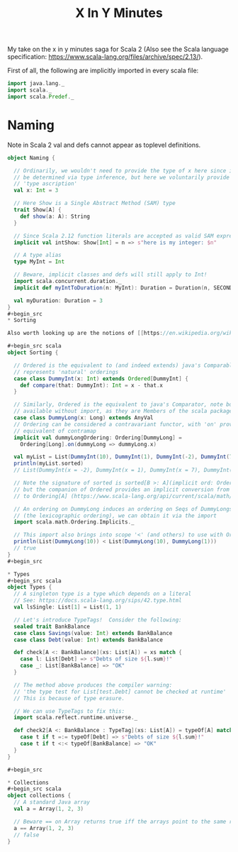 #+TITLE: X In Y Minutes

My take on the x in y minutes saga for Scala 2 (Also see the Scala language specification: https://www.scala-lang.org/files/archive/spec/2.13/).

First of all, the following are implicitly imported in every scala file:

#+begin_src scala
import java.lang._
import scala._
import scala.Predef._
#+end_src

* Naming

Note in Scala 2 val and defs cannot appear as toplevel definitions.
#+begin_src scala
object Naming {

  // Ordinarily, we wouldn't need to provide the type of x here since it can
  // be determined via type inference, but here we voluntarily provide a
  // 'type ascription'
  val x: Int = 3

  // Here Show is a Single Abstract Method (SAM) type
  trait Show[A] {
    def show(a: A): String
  }

  // Since Scala 2.12 function literals are accepted as valid SAM expressions:
  implicit val intShow: Show[Int] = n => s"here is my integer: $n"

  // A type alias
  type MyInt = Int

  // Beware, implicit classes and defs will still apply to Int!
  import scala.concurrent.duration._
  implicit def myIntToDuration(n: MyInt): Duration = Duration(n, SECONDS)

  val myDuration: Duration = 3
}
#+begin_src 
* Sorting

Also worth looking up are the notions of [[https://en.wikipedia.org/wiki/Partially_ordered_set][partial orderings]], [[https://en.wikipedia.org/wiki/Total_order][total orderings]] and [[https://en.wikipedia.org/wiki/Well-order][well-orderings]].

#+begin_src scala
object Sorting {

  // Ordered is the equivalent to (and indeed extends) java's Comparable, ie it
  // represents 'natural' orderings
  case class DummyInt(x: Int) extends Ordered[DummyInt] {
    def compare(that: DummyInt): Int = x - that.x
  }

  // Similarly, Ordered is the equivalent to java's Comparator, note both are
  // available without import, as they are Members of the scala package
  case class DummyLong(x: Long) extends AnyVal
  // Ordering can be considered a contravariant functor, with 'on' providing the
  // equivalent of contramap
  implicit val dummyLongOrdering: Ordering[DummyLong] =
    Ordering[Long].on(dummyLong => dummyLong.x)

  val myList = List(DummyInt(10), DummyInt(1), DummyInt(-2), DummyInt(7))
  println(myList.sorted)
  // List(DummyInt(x = -2), DummyInt(x = 1), DummyInt(x = 7), DummyInt(x = 10))

  // Note the signature of sorted is sorted[B >: A](implicit ord: Ordering[B])
  // but the companion of Ordered provides an implicit conversion from Ordered[A]
  // to Ordering[A] (https://www.scala-lang.org/api/current/scala/math/Ordered$.html)

  // An ordering on DummyLong induces an ordering on Seqs of DummyLongs
  // (the lexicographic ordering), we can obtain it via the import
  import scala.math.Ordering.Implicits._

  // This import also brings into scope '<' (and others) to use with Orderings
  println(List(DummyLong(10)) < List(DummyLong(10), DummyLong(1)))
  // true
}
#+begin_src 

* Types
#+begin_src scala
object Types {
  // A singleton type is a type which depends on a literal
  // See: https://docs.scala-lang.org/sips/42.type.html
  val lsSingle: List[1] = List(1, 1)

  // Let's introduce TypeTags!  Consider the following:
  sealed trait BankBalance
  case class Savings(value: Int) extends BankBalance
  case class Debt(value: Int) extends BankBalance

  def check[A <: BankBalance](xs: List[A]) = xs match {
    case l: List[Debt] => s"Debts of size ${l.sum}!"
    case _: List[BankBalance] => "OK"
  }

  // The method above produces the compiler warning:
  // 'the type test for List[test.Debt] cannot be checked at runtime'
  // This is because of type erasure.

  // We can use TypeTags to fix this:
  import scala.reflect.runtime.universe._

  def check2[A <: BankBalance : TypeTag](xs: List[A]) = typeOf[A] match {
    case t if t =:= typeOf[Debt] => s"Debts of size ${l.sum}!"
    case t if t <:< typeOf[BankBalance] => "OK"
  }
}

#+begin_src 

* Collections 
#+begin_src scala
object collections {
  // A standard Java array
  val a = Array(1, 2, 3)

  // Beware == on Array returns true iff the arrays point to the same reference
  a == Array(1, 2, 3)
  // false
}
#+end_src
